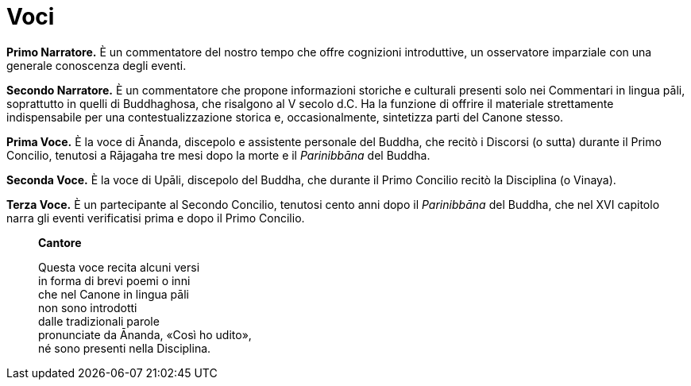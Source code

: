 = Voci

[.narrator]
*Primo Narratore.* È un commentatore del nostro tempo che offre cognizioni
introduttive, un osservatore imparziale con una generale conoscenza
degli eventi.

[.narrator]
*Secondo Narratore.* È un commentatore che propone informazioni storiche e
culturali presenti solo nei Commentari in lingua pāli, soprattutto in
quelli di Buddhaghosa, che risalgono al V secolo d.C. Ha la funzione di
offrire il materiale strettamente indispensabile per una
contestualizzazione storica e, occasionalmente, sintetizza parti del
Canone stesso.

[.voice]
*Prima Voce.* È la voce di Ānanda, discepolo e assistente personale del
Buddha, che recitò i Discorsi (o sutta) durante il Primo Concilio,
tenutosi a Rājagaha tre mesi dopo la morte e il _Parinibbāna_ del
Buddha.

[.voice]
*Seconda Voce.* È la voce di Upāli, discepolo del Buddha, che durante il
Primo Concilio recitò la Disciplina (o Vinaya).

[.voice]
*Terza Voce.* È un partecipante al Secondo Concilio, tenutosi cento anni
dopo il _Parinibbāna_ del Buddha, che nel XVI capitolo narra gli eventi
verificatisi prima e dopo il Primo Concilio.

[quote, role=cantor]
____
*Cantore*

Questa voce recita alcuni versi +
in forma di brevi poemi o inni +
che nel Canone in lingua pāli +
non sono introdotti +
dalle tradizionali parole +
pronunciate da Ānanda, «Così ho udito», +
né sono presenti nella Disciplina.
____

